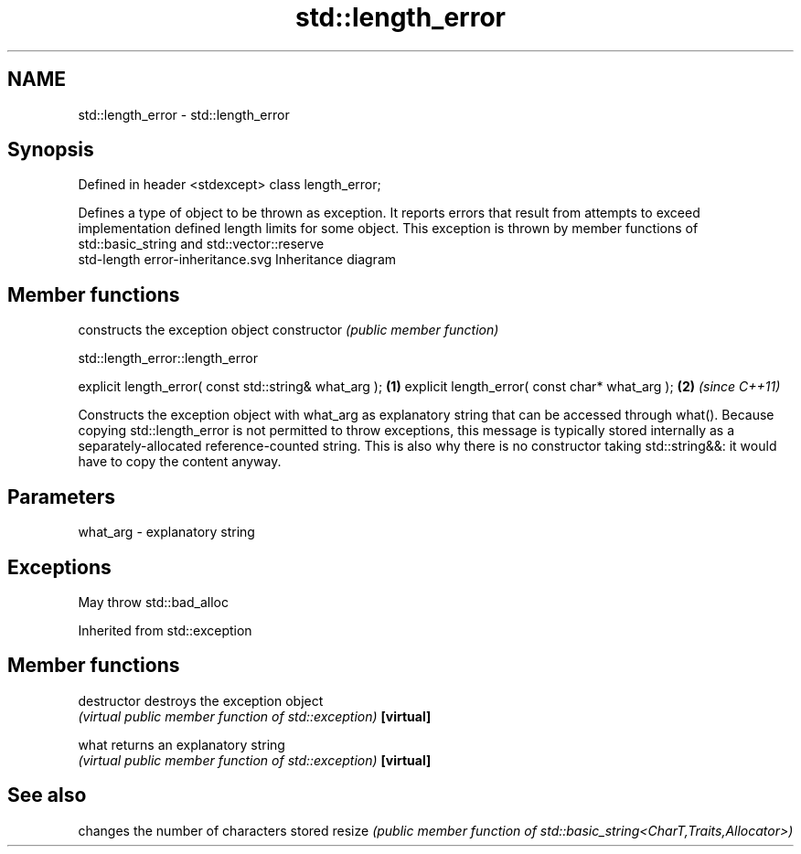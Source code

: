 .TH std::length_error 3 "2020.03.24" "http://cppreference.com" "C++ Standard Libary"
.SH NAME
std::length_error \- std::length_error

.SH Synopsis

Defined in header <stdexcept>
class length_error;

Defines a type of object to be thrown as exception. It reports errors that result from attempts to exceed implementation defined length limits for some object.
This exception is thrown by member functions of std::basic_string and std::vector::reserve
 std-length error-inheritance.svg
Inheritance diagram

.SH Member functions


              constructs the exception object
constructor   \fI(public member function)\fP


 std::length_error::length_error


explicit length_error( const std::string& what_arg ); \fB(1)\fP
explicit length_error( const char* what_arg );        \fB(2)\fP \fI(since C++11)\fP

Constructs the exception object with what_arg as explanatory string that can be accessed through what().
Because copying std::length_error is not permitted to throw exceptions, this message is typically stored internally as a separately-allocated reference-counted string. This is also why there is no constructor taking std::string&&: it would have to copy the content anyway.

.SH Parameters


what_arg - explanatory string


.SH Exceptions

May throw std::bad_alloc

Inherited from std::exception


.SH Member functions



destructor   destroys the exception object
             \fI(virtual public member function of std::exception)\fP
\fB[virtual]\fP

what         returns an explanatory string
             \fI(virtual public member function of std::exception)\fP
\fB[virtual]\fP



.SH See also


       changes the number of characters stored
resize \fI(public member function of std::basic_string<CharT,Traits,Allocator>)\fP




